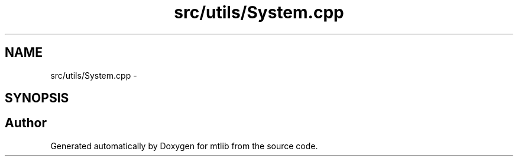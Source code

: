 .TH "src/utils/System.cpp" 3 "Fri Jan 21 2011" "mtlib" \" -*- nroff -*-
.ad l
.nh
.SH NAME
src/utils/System.cpp \- 
.SH SYNOPSIS
.br
.PP
.SH "Author"
.PP 
Generated automatically by Doxygen for mtlib from the source code.
